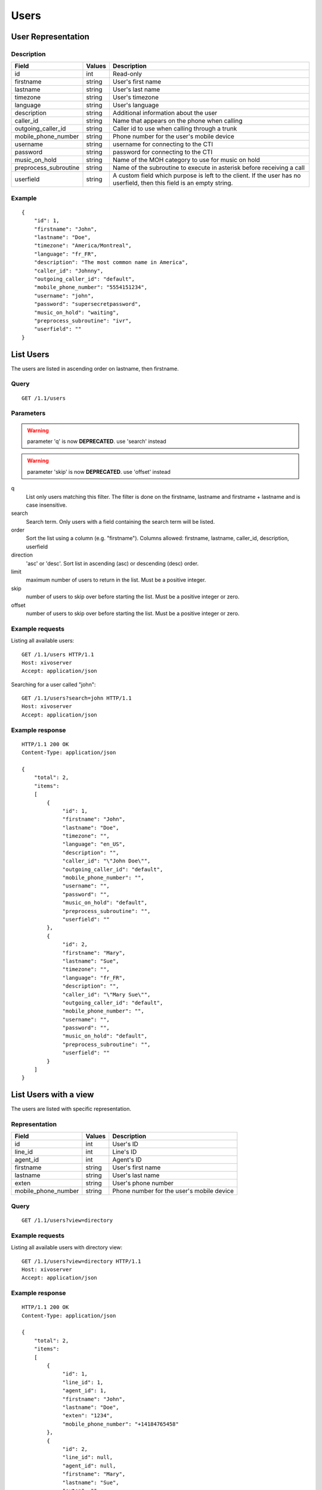 *****
Users
*****

User Representation
===================

Description
-----------

+-----------------------+--------+------------------------------------------------------------------------+
| Field                 | Values | Description                                                            |
+=======================+========+========================================================================+
| id                    | int    | Read-only                                                              |
+-----------------------+--------+------------------------------------------------------------------------+
| firstname             | string | User's first name                                                      |
+-----------------------+--------+------------------------------------------------------------------------+
| lastname              | string | User's last name                                                       |
+-----------------------+--------+------------------------------------------------------------------------+
| timezone              | string | User's timezone                                                        |
+-----------------------+--------+------------------------------------------------------------------------+
| language              | string | User's language                                                        |
+-----------------------+--------+------------------------------------------------------------------------+
| description           | string | Additional information about the user                                  |
+-----------------------+--------+------------------------------------------------------------------------+
| caller_id             | string | Name that appears on the phone when calling                            |
+-----------------------+--------+------------------------------------------------------------------------+
| outgoing_caller_id    | string | Caller id to use when calling through a trunk                          |
+-----------------------+--------+------------------------------------------------------------------------+
| mobile_phone_number   | string | Phone number for the user's mobile device                              |
+-----------------------+--------+------------------------------------------------------------------------+
| username              | string | username for connecting to the CTI                                     |
+-----------------------+--------+------------------------------------------------------------------------+
| password              | string | password for connecting to the CTI                                     |
+-----------------------+--------+------------------------------------------------------------------------+
| music_on_hold         | string | Name of the MOH category to use for music on hold                      |
+-----------------------+--------+------------------------------------------------------------------------+
| preprocess_subroutine | string | Name of the subroutine to execute in asterisk before receiving a call  |
+-----------------------+--------+------------------------------------------------------------------------+
| userfield             | string | A custom field which purpose is left to the client. If the user has no |
|                       |        | userfield, then this field is an empty string.                         |
+-----------------------+--------+------------------------------------------------------------------------+



Example
-------

::

   {
       "id": 1,
       "firstname": "John",
       "lastname": "Doe",
       "timezone": "America/Montreal",
       "language": "fr_FR",
       "description": "The most common name in America",
       "caller_id": "Johnny",
       "outgoing_caller_id": "default",
       "mobile_phone_number": "5554151234",
       "username": "john",
       "password": "supersecretpassword",
       "music_on_hold": "waiting",
       "preprocess_subroutine": "ivr",
       "userfield": ""
   }


List Users
==========

The users are listed in ascending order on lastname, then firstname.

Query
-----

::

   GET /1.1/users

Parameters
----------

.. warning:: parameter 'q' is now **DEPRECATED**. use 'search' instead
.. warning:: parameter 'skip' is now **DEPRECATED**. use 'offset' instead

q
   List only users matching this filter.
   The filter is done on the firstname, lastname and firstname + lastname and is case insensitive.

search
    Search term. Only users with a field containing the search term
    will be listed.

order
   Sort the list using a column (e.g. "firstname"). Columns allowed: firstname, lastname, caller_id,
   description, userfield

direction
    'asc' or 'desc'. Sort list in ascending (asc) or descending (desc) order.

limit
    maximum number of users to return in the list. Must be a positive integer.

skip
    number of users to skip over before starting the list. Must be a positive integer or zero.

offset
    number of users to skip over before starting the list. Must be a positive integer or zero.


Example requests
----------------

Listing all available users::

   GET /1.1/users HTTP/1.1
   Host: xivoserver
   Accept: application/json

Searching for a user called "john"::

   GET /1.1/users?search=john HTTP/1.1
   Host: xivoserver
   Accept: application/json

Example response
----------------

::

   HTTP/1.1 200 OK
   Content-Type: application/json

   {
       "total": 2,
       "items":
       [
           {
                "id": 1,
                "firstname": "John",
                "lastname": "Doe",
                "timezone": "",
                "language": "en_US",
                "description": "",
                "caller_id": "\"John Doe\"",
                "outgoing_caller_id": "default",
                "mobile_phone_number": "",
                "username": "",
                "password": "",
                "music_on_hold": "default",
                "preprocess_subroutine": "",
                "userfield": ""
           },
           {
                "id": 2,
                "firstname": "Mary",
                "lastname": "Sue",
                "timezone": "",
                "language": "fr_FR",
                "description": "",
                "caller_id": "\"Mary Sue\"",
                "outgoing_caller_id": "default",
                "mobile_phone_number": "",
                "username": "",
                "password": "",
                "music_on_hold": "default",
                "preprocess_subroutine": "",
                "userfield": ""
           }
       ]
   }


List Users with a view
======================

The users are listed with specific representation.

Representation
--------------

+---------------------+--------+-------------------------------------------+
| Field               | Values | Description                               |
+=====================+========+===========================================+
| id                  | int    | User's ID                                 |
+---------------------+--------+-------------------------------------------+
| line_id             | int    | Line's ID                                 |
+---------------------+--------+-------------------------------------------+
| agent_id            | int    | Agent's ID                                |
+---------------------+--------+-------------------------------------------+
| firstname           | string | User's first name                         |
+---------------------+--------+-------------------------------------------+
| lastname            | string | User's last name                          |
+---------------------+--------+-------------------------------------------+
| exten               | string | User's phone number                       |
+---------------------+--------+-------------------------------------------+
| mobile_phone_number | string | Phone number for the user's mobile device |
+---------------------+--------+-------------------------------------------+

Query
-----

::

   GET /1.1/users?view=directory


Example requests
----------------

Listing all available users with directory view::

   GET /1.1/users?view=directory HTTP/1.1
   Host: xivoserver
   Accept: application/json

Example response
----------------

::

   HTTP/1.1 200 OK
   Content-Type: application/json

   {
       "total": 2,
       "items":
       [
           {
                "id": 1,
                "line_id": 1,
                "agent_id": 1,
                "firstname": "John",
                "lastname": "Doe",
                "exten": "1234",
                "mobile_phone_number": "+14184765458"
           },
           {
                "id": 2,
                "line_id": null,
                "agent_id": null,
                "firstname": "Mary",
                "lastname": "Sue",
                "exten": "",
                "mobile_phone_number": ""
           }
       ]
   }


Get User
--------

::

   GET /1.1/users/<id>


Example request
---------------

::

   GET /1.1/users/1 HTTP/1.1
   Host: xivoserver
   Accept: application/json

Example response
----------------

::

   HTTP/1.1 200 OK
   Content-Type: application/json

   {
                "id": 1,
                "firstname": "John",
                "lastname": "Doe",
                "timezone": "",
                "language": "en_US",
                "description": "",
                "caller_id": "\"John Doe\"",
                "outgoing_caller_id": "default",
                "mobile_phone_number": "",
                "username": "",
                "password": "",
                "music_on_hold": "default",
                "preprocess_subroutine": "",
                "userfield": ""
   }


Create a User
=============

Query
-----

::

   POST /1.1/users

Input
-----

+-----------------------+----------+--------------------------------------+
| Field                 | Required | Values                               |
+=======================+==========+======================================+
| firstname             | yes      | string                               |
+-----------------------+----------+--------------------------------------+
| lastname              | no       | string                               |
+-----------------------+----------+--------------------------------------+
| timezone              | no       | string. Must be a valid timezone     |
+-----------------------+----------+--------------------------------------+
| language              | no       | string. Must be a valid language     |
+-----------------------+----------+--------------------------------------+
| description           | no       | string                               |
+-----------------------+----------+--------------------------------------+
| caller_id             | no       | string                               |
+-----------------------+----------+--------------------------------------+
| outgoing_caller_id    | no       | string: default, anonymous or custom |
+-----------------------+----------+--------------------------------------+
| mobile_phone_number   | no       | string of digits                     |
+-----------------------+----------+--------------------------------------+
| username              | no       | string                               |
+-----------------------+----------+--------------------------------------+
| password              | no       | string. Minimum of 4 characters      |
+-----------------------+----------+--------------------------------------+
| music_on_hold         | no       | string. Must be a valid category     |
+-----------------------+----------+--------------------------------------+
| preprocess_subroutine | no       | string                               |
+-----------------------+----------+--------------------------------------+
| userfield             | no       | string                               |
+-----------------------+----------+--------------------------------------+

Errors
------


+------------+------------------------------------------+------------------------------------+
| Error code | Error message                            | Description                        |
+============+==========================================+====================================+
| 400        | error while creating User: <explanation> | See error message for more details |
+------------+------------------------------------------+------------------------------------+

Example request
---------------

::

   POST /1.1/users HTTP/1.1
   Host: xivoserver
   Accept: application/json
   Content-Type: application/json

   {
       "firstname": "John",
       "lastname": "Doe",
       "userfield": ""
   }

Example response
----------------

::

   HTTP/1.1 201 Created
   Location: /1.1/users/1
   Content-Type: application/json

   {
       "id": 1,
       "firstname": "John",
       "lastname": "Doe",
       "timezone": "",
       "language": "en_US",
       "description": "",
       "caller_id": "\"John Doe\"",
       "outgoing_caller_id": "default",
       "mobile_phone_number": "",
       "username": "",
       "password": "",
       "music_on_hold": "default",
       "preprocess_subroutine": "",
       "userfield": ""
       "links" : [
           {
               "rel": "users",
               "href": "https://xivoserver/1.1/users/1"
           }
       ]
   }


Update a User
=============

Only the fields that need to be modified can be set.

If the firstname or the lastname is modified, the name of associated voicemail is also updated.

Query
-----

::

   PUT /1.1/users/<id>

Input
-----

Same as for creating a User. Please see `Create a User`_


Errors
------

Same as for creating a User. Please see `Create a User`_


Example request
---------------

::

   PUT /1.1/users/67 HTTP/1.1
   Host: xivoserver
   Content-Type: application/json

   {
       "firstname": "Jonathan"
   }


Example response
----------------

::

   HTTP/1.1 204 No Content


Delete User
===========

A user can not be deleted if he is associated to a line or a voicemail. 
Any line or voicemail attached to the user must be dissociated first. 
Consult the documentation on :ref:`user-line-association` 
and :ref:`user-voicemail-association` for further details.

The user will also be removed from all queues, groups or other XiVO entities whom he is member.


Query
-----

::

   DELETE /1.1/users/<id>

Errors
------

+------------+-----------------------------------------------------------------+------------------------------------+
| Error code | Error message                                                   | Description                        |
+============+=================================================================+====================================+
| 400        | error while deleting User: <explanation>                        | See error message for more details |
+------------+-----------------------------------------------------------------+------------------------------------+
| 400        | Error while deleting User: user still associated to a line      | See explanation above              |
+------------+-----------------------------------------------------------------+------------------------------------+
| 400        | Error while deleting User: user still associated to a voicemail | See explanation above              |
+------------+-----------------------------------------------------------------+------------------------------------+
| 404        | User with id=X does not exist                                   | The requested user was not found   |
+------------+-----------------------------------------------------------------+------------------------------------+

Example request
---------------

::

   DELETE /1.1/users/67 HTTP/1.1
   Host: xivoserver

Example response
----------------

::

   HTTP/1.1 204 No Content


User-Line Association
=====================

See :ref:`user-line-association`.


Users-Voicemails Association
============================

See :ref:`user-voicemail-association`.

Users-CTI profiles Association
==============================

See :ref:`user-cti-configuration`.
